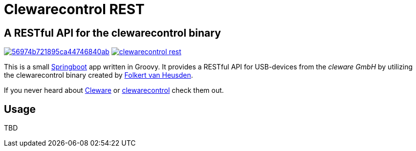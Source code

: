 = Clewarecontrol REST

== A RESTful API for the clewarecontrol binary

image:https://img.shields.io/shippable/56974b721895ca44746840ab.svg[link="https://app.shippable.com/projects/56974b721895ca44746840ab"]
image:https://badge.waffle.io/ehirsch/clewarecontrol-rest.png?label=ready&title=Ready[link="http://waffle.io/ehirsch/clewarecontrol-rest"]

This is a small http://projects.spring.io/spring-boot/[Springboot^] app written in Groovy. It provides a RESTful API for USB-devices from the _cleware GmbH_ by utilizing the clewarecontrol binary created by https://www.vanheusden.com/[Folkert van Heusden^].

If you never heard about http://www.cleware-shop.de/[Cleware^] or https://github.com/flok99/clewarecontrol[clewarecontrol^] check them out.

== Usage

TBD


